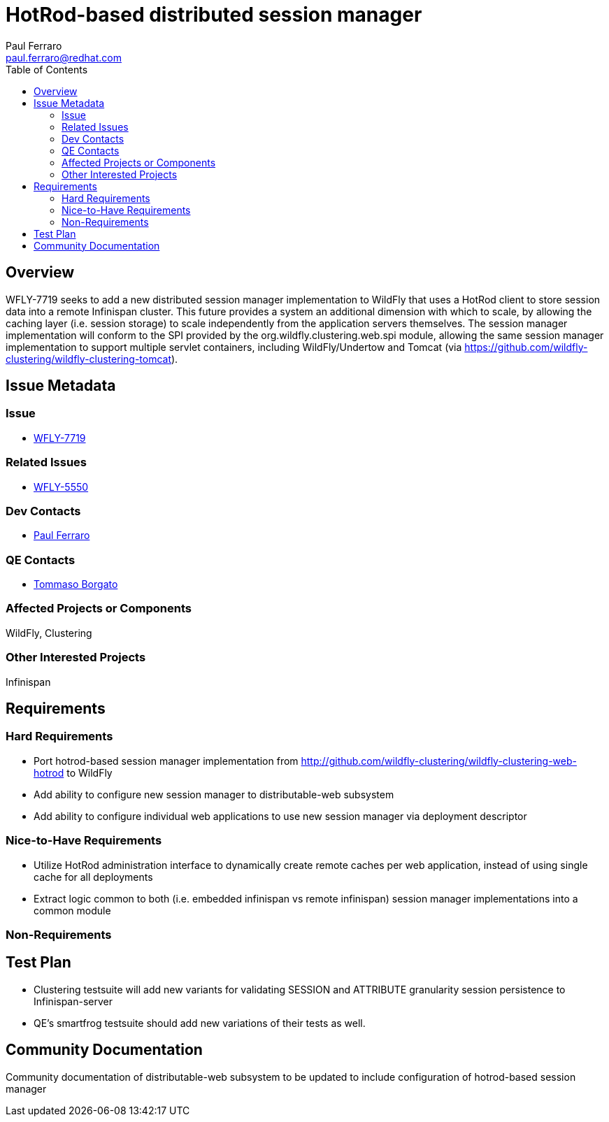 = HotRod-based distributed session manager
:author:            Paul Ferraro
:email:             paul.ferraro@redhat.com
:toc:               left
:icons:             font
:idprefix:
:idseparator:       -

== Overview

WFLY-7719 seeks to add a new distributed session manager implementation to WildFly that uses a HotRod client to store session data into a remote Infinispan cluster.
This future provides a system an additional dimension with which to scale, by allowing the caching layer (i.e. session storage) to scale independently from the application servers themselves.
The session manager implementation will conform to the SPI provided by the org.wildfly.clustering.web.spi module, allowing the same session manager implementation to support multiple servlet containers, including WildFly/Undertow and Tomcat (via https://github.com/wildfly-clustering/wildfly-clustering-tomcat).

== Issue Metadata

=== Issue

* https://issues.jboss.org/browse/WFLY-7719[WFLY-7719]

=== Related Issues

* https://issues.jboss.org/browse/WFLY-5550[WFLY-5550]

=== Dev Contacts

* mailto:{email}[{author}]

=== QE Contacts

* mailto:tborgato@redhat.com[Tommaso Borgato]

=== Affected Projects or Components

WildFly, Clustering

=== Other Interested Projects

Infinispan

== Requirements

=== Hard Requirements

* Port hotrod-based session manager implementation from http://github.com/wildfly-clustering/wildfly-clustering-web-hotrod to WildFly
* Add ability to configure new session manager to distributable-web subsystem
* Add ability to configure individual web applications to use new session manager via deployment descriptor

=== Nice-to-Have Requirements

* Utilize HotRod administration interface to dynamically create remote caches per web application, instead of using single cache for all deployments
* Extract logic common to both (i.e. embedded infinispan vs remote infinispan) session manager implementations into a common module

=== Non-Requirements

== Test Plan

* Clustering testsuite will add new variants for validating SESSION and ATTRIBUTE granularity session persistence to Infinispan-server
* QE's smartfrog testsuite should add new variations of their tests as well.

== Community Documentation

Community documentation of distributable-web subsystem to be updated to include configuration of hotrod-based session manager